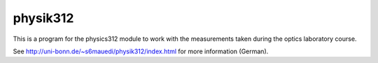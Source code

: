 .. Copyright © 2013 Martin Ueding <dev@martin-ueding.de>

#########
physik312
#########

This is a program for the physics312 module to work with the measurements taken
during the optics laboratory course.

See http://uni-bonn.de/~s6mauedi/physik312/index.html for more information
(German).
